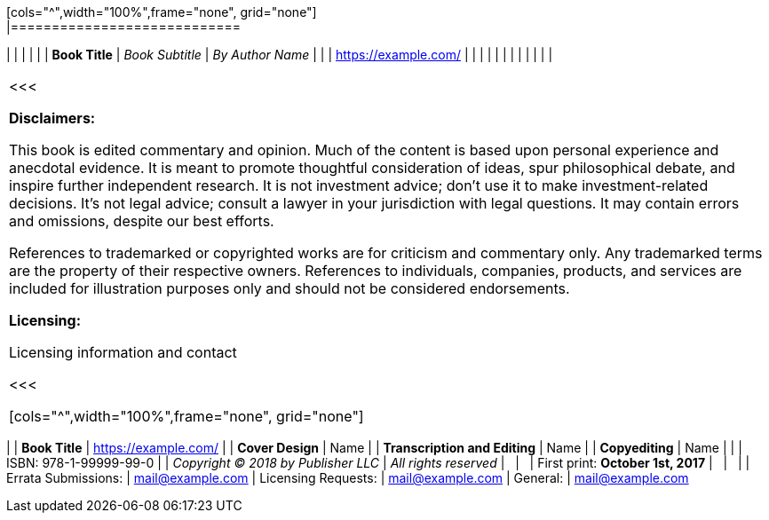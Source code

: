 [dedication]
= pass:[]
[cols="^",width="100%",frame="none", grid="none"]
|============================
|
|
|
|
|
| *Book Title*
| _Book Subtitle_
| _By Author Name_
|
|
| https://example.com/
|
|
|
|
|
|
|
|
|
|
|
|
|============================
<<<

*Disclaimers:*

[small]#This book is edited commentary and opinion. Much of the content is based upon personal experience and anecdotal evidence. It is meant to promote thoughtful consideration of ideas, spur philosophical debate, and inspire further independent research. It is not investment advice; don't use it to make investment-related decisions. It's not legal advice; consult a lawyer in your jurisdiction with legal questions. It may contain errors and omissions, despite our best efforts.#

[small]#References to trademarked or copyrighted works are for criticism and commentary only. Any trademarked terms are the property of their respective owners. References to individuals, companies, products, and services are included for illustration purposes only and should not be considered endorsements.#

*Licensing:*

[small]#Licensing information and contact#

<<<

[cols="^",width="100%",frame="none", grid="none"]
|============================
|
| *Book Title*
| https://example.com/
|
| *Cover Design*
| Name
|
| *Transcription and Editing*
| Name
|
| *Copyediting*
| Name
|
|
| ISBN: 978-1-99999-99-0
|
| _Copyright (C) 2018 by Publisher LLC_
| _All rights reserved_
| {nbsp}
| {nbsp}
| First print: *October 1st, 2017*
| {nbsp}
| {nbsp}
|
| Errata Submissions:
| mailto:mail@example.com[mail@example.com]
| Licensing Requests:
| mailto:mail@example.com[mail@example.com]
| General:
| mailto:mail@example.com[mail@example.com]
|============================
